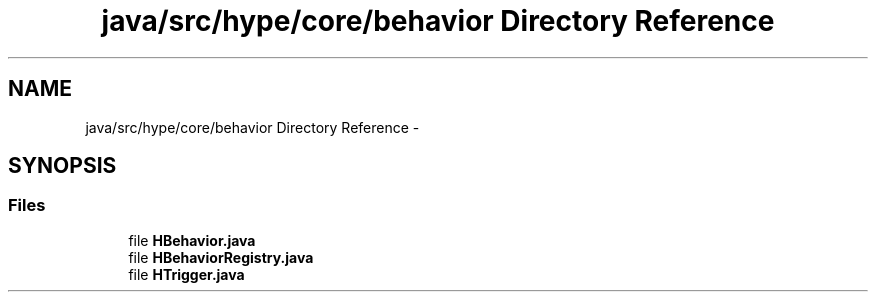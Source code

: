 .TH "java/src/hype/core/behavior Directory Reference" 3 "Wed Jun 5 2013" "HYPE_processing" \" -*- nroff -*-
.ad l
.nh
.SH NAME
java/src/hype/core/behavior Directory Reference \- 
.SH SYNOPSIS
.br
.PP
.SS "Files"

.in +1c
.ti -1c
.RI "file \fBHBehavior\&.java\fP"
.br
.ti -1c
.RI "file \fBHBehaviorRegistry\&.java\fP"
.br
.ti -1c
.RI "file \fBHTrigger\&.java\fP"
.br
.in -1c
